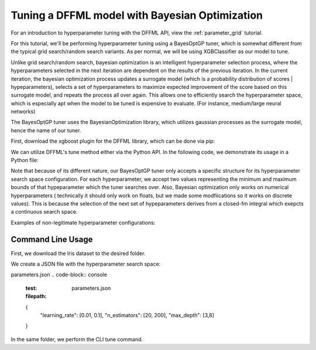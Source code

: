 Tuning a DFFML model with Bayesian Optimization
===============

For an introduction to hyperparameter tuning with the DFFML API, view the :ref:`parameter_grid` tutorial.

For this tutorial, we'll be performing hyperparameter tuning using a BayesOptGP tuner, which is somewhat different
from the typical grid search/random search variants. As per normal, we will be using XGBClassifier as our model to 
tune. 

Unlike grid search/random search, bayesian optimization is an intelligent hyperparameter selection process, 
where the hyperparameters selected in the next iteration are dependent on the results of the previous iteration. 
In the current iteration, the bayesian optimization process updates a surrogate model (which is a probability
distribution of scores | hypeparameters),  selects a set of hyperparameters to maximize expected improvement of the 
score based on this surrogate model, and repeats the process all over again. This allows one to efficiently search
the hyperparameter space, which is especially apt when the model to be tuned is expensive to evaluate. (For instance,
medium/large neural networks)

The BayesOptGP tuner uses the BayesianOptimization library, which utilizes gaussian processes as the surrogate model, 
hence the name of our tuner.


First, download the xgboost plugin for the DFFML library, which can be done via pip: 

.. code-block:: console
    :test:
    $ pip install -U dffml-model-xgboost

We can utilize DFFML's tune method either via the Python API. In the following code, we demonstrate its usage in a Python
file:

.. code-block:: console
    :test:
    :filepath: bayes_opt_gp_xgboost.py
    from sklearn.datasets import load_iris
    from sklearn.model_selection import train_test_split

    from dffml import Feature, Features
    from dffml.noasync import  tune
    from dffml.accuracy import ClassificationAccuracy
    from dffml_tuner_bayes_opt_gp.bayes_opt_gp import BayesOptGP
    from dffml_model_xgboost.xgbclassifier import (
        XGBClassifierModel,
        XGBClassifierModelConfig,
    )

    iris = load_iris()
    y = iris["target"]
    X = iris["data"]
    trainX, testX, trainy, testy = train_test_split(
        X, y, test_size=0.1, random_state=123
    )

    # Configure the model
    model = XGBClassifierModel(
        XGBClassifierModelConfig(
            features=Features(Feature("data", float,)),
            predict=Feature("target", float, 1),
            location="model",
            max_depth=3,
            learning_rate=0.01,
            n_estimators=200,
            reg_lambda=1,
            reg_alpha=0,
            gamma=0,
            colsample_bytree=0,
            subsample=1,
        )
    )

    # Configure the tuner search space in a dictionary
    # All combinations will be tried, even if the parameter's
    # value has been set in the model.
    tuner = BayesOptGP(
        parameters = {
            "learning_rate": [0.01, 0.1],
            "n_estimators": [20, 200],
            "max_depth": [3,8]

        },
        objective = "max",
        
    )

    # Tune function saves the best model and returns its score
    print("Tuning accuracy:",
        tune(
            model,
            tuner,
            scorer,
            Feature("target", float, 1),
            [{"data": x, "target": y} for x, y in zip(trainX, trainy)],
            [{"data": x, "target": y} for x, y in zip(testX, testy)],

        )
    )


Note that because of its different nature, our BayesOptGP tuner only accepts a specific structure for its hyperparameter search
space configuration. For each hyperparameter, we accept two values representing the minimum and maximum bounds of that 
hypeparameter which the tuner searches over. Also, Bayesian optimization only works on numerical hyperparameters (
technically it should only work on floats, but we made some modfiications so it works on discrete values). This is because 
the selection of the next set of hypeparameters derives from a closed-fm integral which exepcts a continuous search space. 

Examples of non-legitimate hyperparameter configurations:

.. code-block:: console
    {
        "learning_rate": [0.01, 0.1, 0.2], // too many values
        "n_estimators": [20, 200],
        "max_depth": [3] // too few values

    }


.. code-block:: console
    {
        "learning_rate": [0.01, 0.1], 
        "sampling_method": ["uniform", "gradient_based"], //no strings
        "validate_parameters": [True, False] //no booleans

    }

Command Line Usage
------------------

First, we download the Iris dataset to the desired folder.

.. code-block:: console
    :test:
    $ wget http://download.tensorflow.org/data/iris_training.csv 
    $ wget http://download.tensorflow.org/data/iris_test.csv 
    $ sed -i 's/.*setosa,versicolor,virginica/SepalLength,SepalWidth,PetalLength,PetalWidth,classification/g' iris_training.csv iris_test.csv

We create a JSON file with the hyperparameter search space:

parameters.json
.. code-block:: console
    :test:
    :filepath: parameters.json
    {
        "learning_rate": [0.01, 0.1],
        "n_estimators": [20, 200],
        "max_depth": [3,8]
    }

In the same folder, we perform the CLI tune command.

.. code-block:: console
    :test:
    $ dffml tune \
      -model xgbclassifier \
      -model-features \
        SepalLength:float:1 \
        SepalWidth:float:1 \
        PetalLength:float:1 \
      -model-predict classification \
      -model-location tempDir \
      -tuner bayes_opt_gp \
      -tuner-parameters @parameters.json \
      -tuner-objective max \
      -scorer clf \
      -sources train=csv test=csv \
      -source-train-filename iris_training.csv \
      -source-test-filename iris_test.csv \
      -source-train-tag train \
      -source-test-tag test \
      -features classification:int:1